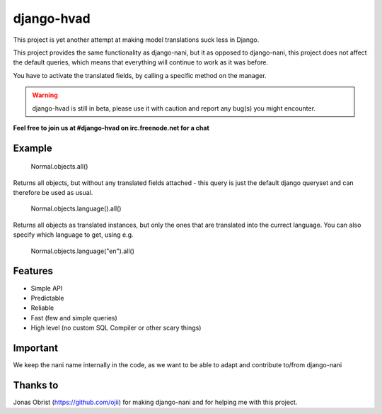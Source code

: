 ============
django-hvad
============

This project is yet another attempt at making model translations suck less in
Django.

This project provides the same functionality as django-nani, but it as opposed to django-nani, this project does not affect the default queries, which means that everything will continue to work as it was before.

You have to activate the translated fields, by calling a specific method on the manager.

.. warning:: django-hvad is still in beta, please use it with
             caution and report any bug(s) you might encounter.

**Feel free to join us at #django-hvad on irc.freenode.net for a chat**

.. image:: https://secure.travis-ci.org/KristianOellegaard/django-hvad.png?branch=master


Example
-------

             Normal.objects.all()

Returns all objects, but without any translated fields attached - this query is just the default django queryset and can therefore be used as usual.

             Normal.objects.language().all()

Returns all objects as translated instances, but only the ones that are translated into the currect language. You can also specify which language to get, using e.g.

             Normal.objects.language("en").all()


Features
--------

* Simple API 
* Predictable
* Reliable
* Fast (few and simple queries)
* High level (no custom SQL Compiler or other scary things)


Important
---------

We keep the nani name internally in the code, as we want to be able to adapt and contribute to/from django-nani

Thanks to
---------

Jonas Obrist (https://github.com/ojii) for making django-nani and for helping me with this project.